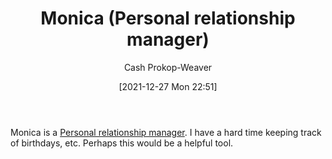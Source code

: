:PROPERTIES:
:ID:       d047a069-d533-4767-b847-4c00a9d7029e
:ROAM_REFS: [cite:@Monica]
:LAST_MODIFIED: [2023-09-05 Tue 20:19]
:END:
#+TITLE: Monica (Personal relationship manager)
#+hugo_custom_front_matter: :slug "d047a069-d533-4767-b847-4c00a9d7029e"
#+STARTUP: overview
#+AUTHOR: Cash Prokop-Weaver
#+DATE: [2021-12-27 Mon 22:51]

Monica is a [[id:4938a000-de24-45a9-bb5b-5b8559bc99c3][Personal relationship manager]]. I have a hard time keeping track of birthdays, etc. Perhaps this would be a helpful tool.
* Flashcards :noexport:
:PROPERTIES:
:ANKI_DECK: Default
:END:
#+print_bibliography: